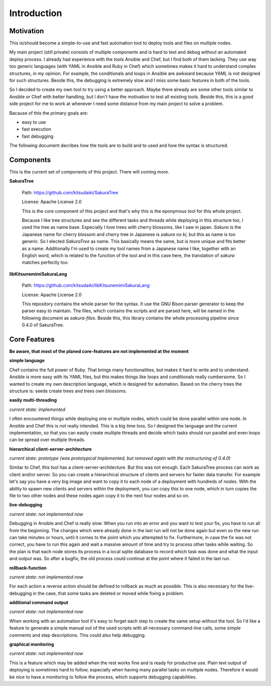 Introduction
============

Motivation
----------

This is/should become a simple-to-use and fast automation tool to deploy tools and files on multiple nodes.

My main project (still private) consists of multiple components and is hard to test and debug without an automated deploy process. I already had experience with the tools Ansible and Chef, but I find both of them lacking. They use way too generic languages (with YAML in Ansible and Ruby in Chef) which sometimes makes it hard to understand complex structures, in my opinion. For example, the conditionals and loops in Ansible are awkward because YAML is not designed for such structures. Beside this, the debugging is extremely slow and I miss some basic features in both of the tools.

So I decided to create my own tool to try using a better approach. Maybe there already are some other tools similar to Ansible or Chef with better handling, but I don't have the motivation to test all existing tools. Beside this, this is a good side project for me to work at whenever I need some distance from my main project to solve a problem.

Bacause of this the primary goals are:

* easy to use
* fast execution
* fast debugging

The following document decribes how the tools are to build and to used and how the syntax is structured. 


.. raw:: latex

    \newpage


Components
----------

This is the current set of components of this project. There will coming more.

**SakuraTree**

    Path: https://github.com/kitsudaiki/SakuraTree

    License: Apache License 2.0

    This is the core component of this project and that's why this is the eponymous tool for this whole project. 

    Because I like tree structures and see the different tasks and threads while deploying in this structure too, I used the tree as name base. Especially I love trees with cherry blossoms, like I saw in japan. *Sakura* is the Japanese name for cherry blossom and cherry tree in Japanese is *sakura no ki*, but this as name is too generic. So I elected *SakuraTree* as name. This basically means the same, but is more unique and fits better as a name. Additionally I'm used to create my tool names from a Japanese name I like, together with an English word, which is related to the function of the tool and in this case here, the translation of *sakura* matches perfectly too.


**libKitsunemimiSakuraLang**

    Path: https://github.com/kitsudaiki/libKitsunemimiSakuraLang

    License: Apache License 2.0

    This repository contains the whole parser for the syntax. It use the GNU Bison parser generator to keep the parser easy to maintain. The files, which contains the scripts and are parsed here, will be named in the following document as *sakura-files*. Beside this, this library contains the whole processing pipeline since 0.4.0 of SakuraTree.


Core Features
-------------

**Be aware, that most of the planed core-features are not implemented at the moment**


**simple language**

Chef contains the full power of Ruby. That brings many functionalities, but makes it hard to write and to understand. Ansible is more easy with its YAML files, but this makes things like loops and conditionals really cumbersome. So I wanted to create my own description language, which is designed for automation. Based on the cherry trees the structure is: seeds create trees and trees own blossoms.

**easily multi-threading**

*current state: implemented*

I often encountered things while deploying one or multiple nodes, which could be done parallel within one node. In Ansible and Chef this is not really intended. This is a big time loss. So I designed the language and the current implementation, so that you can easily create multiple threads and decide which tasks should run parallel and even loops can be spread over multiple threads.

**hierarchical client-server-architecture**

*current state: prototype (was prototypical Implemented, but removed again with the restructuring of 0.4.0)*

Similar to Chef, this tool has a client-server-architecture. But this was not enough. Each SakuraTree process can work as client and/or server. So you can create a hierarchical structure of clients and servers for faster data transfer. For example let's say you have a very big image and want to copy it to each node of a deployment with hundreds of nodes. With the ability to spawn new clients and servers within the deployment, you can copy this to one node, which in turn copies the file to two other nodes and these nodes again copy it to the next four nodes and so on.

**live-debugging**

*current state: not implemented now*

Debugging in Ansible and Chef is really slow. When you run into an error and you want to test your fix, you have to run all from the beginning. The changes which were already done in the last run will not be done again but even so the new run can take minutes or hours, until it comes to the point which you attempted to fix. Furthermore, in case the fix was not correct, you have to run this again and wait a massive amount of time and try to process other tasks while waiting. So the plan is that each node stores its process in a local sqlite database to record which task was done and what the input and output was. So after a bugfix, the old process could continue at the point where it failed in the last run.

**rollback-function**

*current state: not implemented now*

For each action a reverse action should be defined to rollback as much as possible. This is also necessary for the live-debugging in the case, that some tasks are deleted or moved while fixing a problem.

**additional command output**

*current state: not implemented now*

When working with an automation tool it's easy to forget each step to create the same setup without the tool. So I'd like a feature to generate a simple manual out of the used scripts with all necessary command-line calls, some simple comments and step descriptions. This could also help debugging.

**graphical monitoring**

*current state: not implemented now*

This is a feature which may be added when the rest works fine and is ready for productive use. Plain text output of deploying is sometimes hard to follow, especially when having many parallel tasks on multiple nodes. Therefore it would be nice to have a monitoring to follow the process, which supports debugging capabilities.
